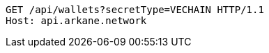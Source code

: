 [source,http,options="nowrap"]
----
GET /api/wallets?secretType=VECHAIN HTTP/1.1
Host: api.arkane.network

----